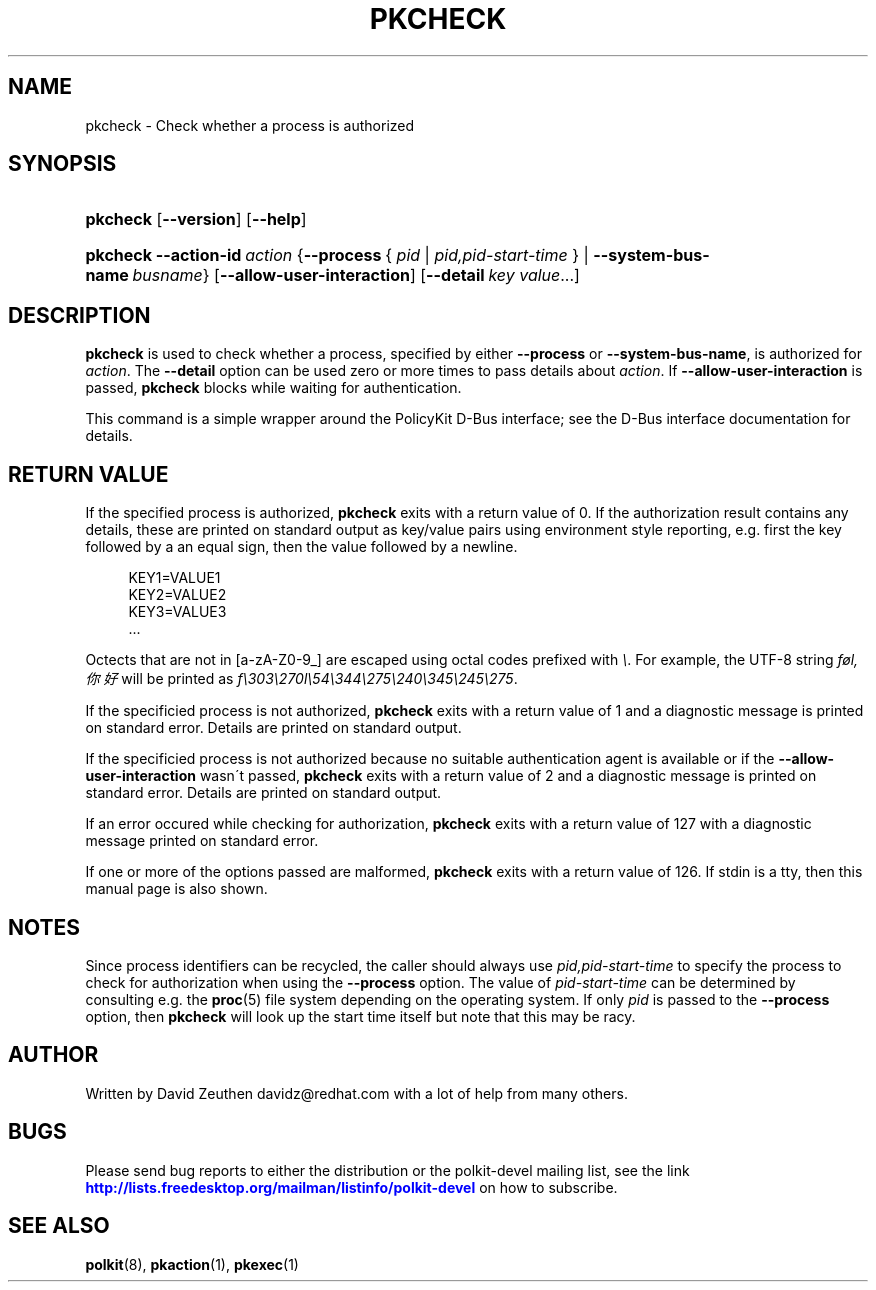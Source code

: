 '\" t
.\"     Title: pkcheck
.\"    Author: [see the "AUTHOR" section]
.\" Generator: DocBook XSL Stylesheets v1.74.3 <http://docbook.sf.net/>
.\"      Date: May 2009
.\"    Manual: pkcheck
.\"    Source: polkit
.\"  Language: English
.\"
.TH "PKCHECK" "1" "May 2009" "polkit" "pkcheck"
.\" -----------------------------------------------------------------
.\" * set default formatting
.\" -----------------------------------------------------------------
.\" disable hyphenation
.nh
.\" disable justification (adjust text to left margin only)
.ad l
.\" -----------------------------------------------------------------
.\" * MAIN CONTENT STARTS HERE *
.\" -----------------------------------------------------------------
.SH "NAME"
pkcheck \- Check whether a process is authorized
.SH "SYNOPSIS"
.HP \w'\fBpkcheck\fR\ 'u
\fBpkcheck\fR [\fB\-\-version\fR] [\fB\-\-help\fR]
.HP \w'\fBpkcheck\fR\ 'u
\fBpkcheck\fR \fB\-\-action\-id\fR\ \fIaction\fR {\fB\-\-process\fR\ {\ \fIpid\fR\ |\ \fIpid,pid\-start\-time\fR\ } | \fB\-\-system\-bus\-name\fR\ \fIbusname\fR} [\fB\-\-allow\-user\-interaction\fR] [\fB\-\-detail\fR\ \fIkey\fR\ \fIvalue\fR...]
.SH "DESCRIPTION"
.PP

\fBpkcheck\fR
is used to check whether a process, specified by either
\fB\-\-process\fR
or
\fB\-\-system\-bus\-name\fR, is authorized for
\fIaction\fR\&. The
\fB\-\-detail\fR
option can be used zero or more times to pass details about
\fIaction\fR\&. If
\fB\-\-allow\-user\-interaction\fR
is passed,
\fBpkcheck\fR
blocks while waiting for authentication\&.
.PP
This command is a simple wrapper around the PolicyKit D\-Bus interface; see the D\-Bus interface documentation for details\&.
.SH "RETURN VALUE"
.PP
If the specified process is authorized,
\fBpkcheck\fR
exits with a return value of 0\&. If the authorization result contains any details, these are printed on standard output as key/value pairs using environment style reporting, e\&.g\&. first the key followed by a an equal sign, then the value followed by a newline\&.
.sp
.if n \{\
.RS 4
.\}
.nf
KEY1=VALUE1
KEY2=VALUE2
KEY3=VALUE3
\&.\&.\&.
.fi
.if n \{\
.RE
.\}
.sp
Octects that are not in [a\-zA\-Z0\-9_] are escaped using octal codes prefixed with
\fI\e\fR\&. For example, the UTF\-8 string
\fIføl,你好\fR
will be printed as
\fIf\e303\e270l\e54\e344\e275\e240\e345\e245\e275\fR\&.
.PP
If the specificied process is not authorized,
\fBpkcheck\fR
exits with a return value of 1 and a diagnostic message is printed on standard error\&. Details are printed on standard output\&.
.PP
If the specificied process is not authorized because no suitable authentication agent is available or if the
\fB\-\-allow\-user\-interaction\fR
wasn\'t passed,
\fBpkcheck\fR
exits with a return value of 2 and a diagnostic message is printed on standard error\&. Details are printed on standard output\&.
.PP
If an error occured while checking for authorization,
\fBpkcheck\fR
exits with a return value of 127 with a diagnostic message printed on standard error\&.
.PP
If one or more of the options passed are malformed,
\fBpkcheck\fR
exits with a return value of 126\&. If stdin is a tty, then this manual page is also shown\&.
.SH "NOTES"
.PP
Since process identifiers can be recycled, the caller should always use
\fIpid,pid\-start\-time\fR
to specify the process to check for authorization when using the
\fB\-\-process\fR
option\&. The value of
\fIpid\-start\-time\fR
can be determined by consulting e\&.g\&. the
\fBproc\fR(5)
file system depending on the operating system\&. If only
\fIpid\fR
is passed to the
\fB\-\-process\fR
option, then
\fBpkcheck\fR
will look up the start time itself but note that this may be racy\&.
.SH "AUTHOR"
.PP
Written by David Zeuthen
davidz@redhat\&.com
with a lot of help from many others\&.
.SH "BUGS"
.PP
Please send bug reports to either the distribution or the polkit\-devel mailing list, see the link
\m[blue]\fB\%http://lists.freedesktop.org/mailman/listinfo/polkit-devel\fR\m[]
on how to subscribe\&.
.SH "SEE ALSO"
.PP

\fBpolkit\fR(8),
\fBpkaction\fR(1),
\fBpkexec\fR(1)
